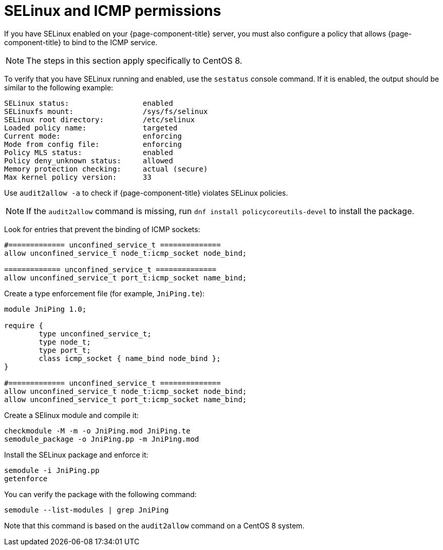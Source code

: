 [[selinux-icmp]]
= SELinux and ICMP permissions

If you have SELinux enabled on your {page-component-title} server, you must also configure a policy that allows {page-component-title} to bind to the ICMP service.

NOTE: The steps in this section apply specifically to CentOS 8.

To verify that you have SELinux running and enabled, use the `sestatus` console command.
If it is enabled, the output should be similar to the following example:

[source, console]
----
SELinux status:                 enabled
SELinuxfs mount:                /sys/fs/selinux
SELinux root directory:         /etc/selinux
Loaded policy name:             targeted
Current mode:                   enforcing
Mode from config file:          enforcing
Policy MLS status:              enabled
Policy deny_unknown status:     allowed
Memory protection checking:     actual (secure)
Max kernel policy version:      33
----

Use `audit2allow -a` to check if {page-component-title} violates SELinux policies.

NOTE: If the `audit2allow` command is missing, run `dnf install policycoreutils-devel` to install the package.

Look for entries that prevent the binding of ICMP sockets:

[source, console]
----
#============= unconfined_service_t ==============
allow unconfined_service_t node_t:icmp_socket node_bind;

============= unconfined_service_t ==============
allow unconfined_service_t port_t:icmp_socket name_bind;
----

Create a type enforcement file (for example, `JniPing.te`):

[source, console]
----
module JniPing 1.0;

require {
        type unconfined_service_t;
        type node_t;
        type port_t;
        class icmp_socket { name_bind node_bind };
}

#============= unconfined_service_t ==============
allow unconfined_service_t node_t:icmp_socket node_bind;
allow unconfined_service_t port_t:icmp_socket name_bind;
----

Create a SElinux module and compile it:

[source, console]
----
checkmodule -M -m -o JniPing.mod JniPing.te
semodule_package -o JniPing.pp -m JniPing.mod
----

Install the SELinux package and enforce it:

[source, console]
----
semodule -i JniPing.pp
getenforce
----

You can verify the package with the following command:

[source, console]
semodule --list-modules | grep JniPing

Note that this command is based on the `audit2allow` command on a CentOS 8 system.

